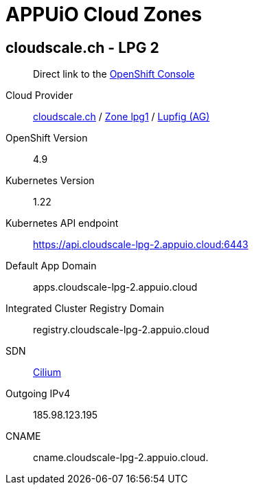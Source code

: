 = APPUiO Cloud Zones

== cloudscale.ch - LPG 2

____
Direct link to the https://console.cloudscale-lpg-2.appuio.cloud/[OpenShift Console^]
____

Cloud Provider:: https://www.cloudscale.ch/[cloudscale.ch] / https://www.cloudscale.ch/en/api/v1#regions[Zone lpg1] / http://map.geo.admin.ch/?zoom=8&X=255362&Y=658250&crosshair=marker[Lupfig (AG)]
OpenShift Version:: 4.9
Kubernetes Version:: 1.22
Kubernetes API endpoint:: https://api.cloudscale-lpg-2.appuio.cloud:6443
Default App Domain:: apps.cloudscale-lpg-2.appuio.cloud
Integrated Cluster Registry Domain:: registry.cloudscale-lpg-2.appuio.cloud
SDN:: https://cilium.io/[Cilium]
Outgoing IPv4:: 185.98.123.195
CNAME:: cname.cloudscale-lpg-2.appuio.cloud.
